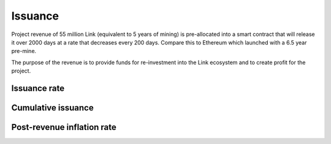 .. _issuance:

########
Issuance
########

Project revenue of 55 million Link (equivalent to 5 years of mining) is pre-allocated into a smart contract that will release it over 2000 days at a rate that decreases every 200 days. Compare this to Ethereum which launched with a 6.5 year pre-mine.

The purpose of the revenue is to provide funds for re-investment into the Link ecosystem and to create profit for the project.

Issuance rate
#############

.. raw:: html

    <iframe width="700" height="300" src="//embed.chartblocks.com/1.0/?c=5846ab589973d26f213e6049&t=24511bccd8d82d9" frameBorder="0"></iframe>

Cumulative issuance
###################

.. raw:: html

    <iframe width="700" height="300" src="//embed.chartblocks.com/1.0/?c=583556329973d2de6f22b179&t=9c8a2ec16e7f9ea" frameBorder="0"></iframe>

Post-revenue inflation rate
###########################

.. raw:: html
    
    <iframe width="700" height="300" src="//embed.chartblocks.com/1.0/?c=5846bdf89973d267253e6049&t=ac872ee929a41c6" frameBorder="0"></iframe>

